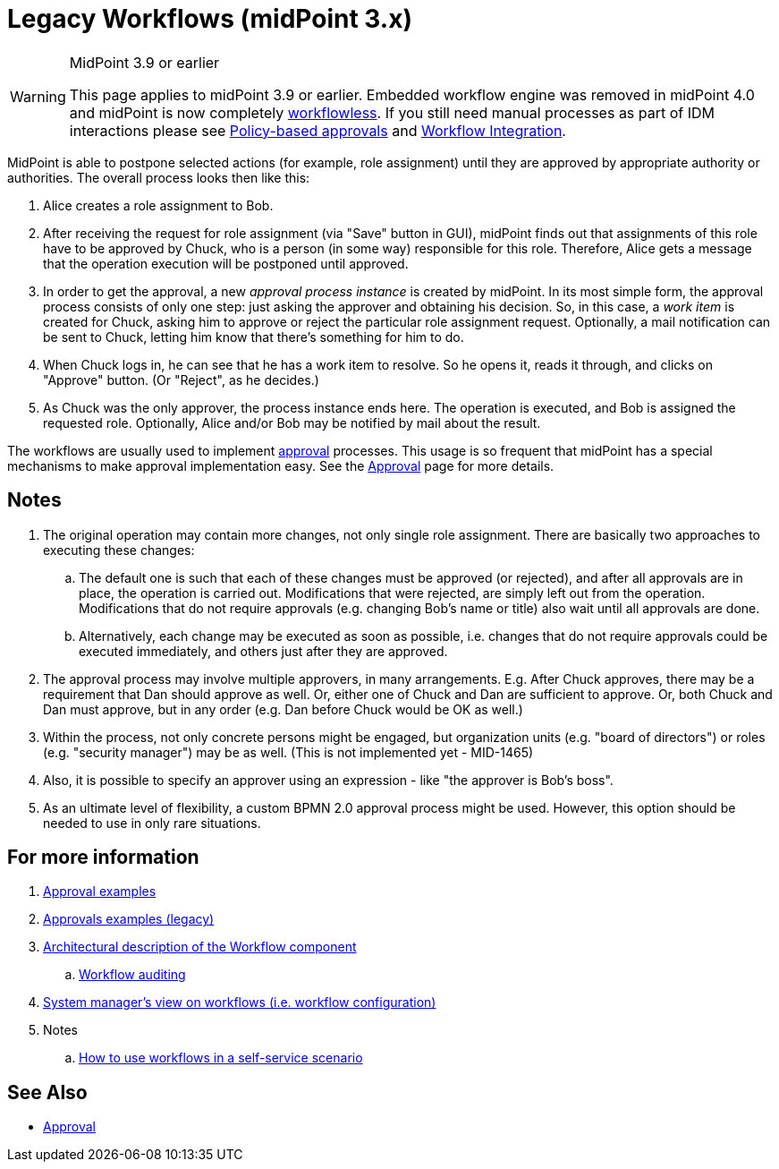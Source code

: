 = Legacy Workflows (midPoint 3.x)
:page-wiki-name: Workflows (midPoint 3.x)
:page-wiki-id: 6881535
:page-wiki-metadata-create-user: mederly
:page-wiki-metadata-create-date: 2012-12-28T12:02:27.976+01:00
:page-wiki-metadata-modify-user: vera
:page-wiki-metadata-modify-date: 2020-03-31T14:58:37.511+02:00
:page-obsolete: true
:page-obsolete-since: "4.0"

[WARNING]
.MidPoint 3.9 or earlier
====
This page applies to midPoint 3.9 or earlier.
Embedded workflow engine was removed in midPoint 4.0 and midPoint is now completely xref:/midpoint/reference/cases/workflowless/[workflowless]. If you still need manual processes as part of IDM interactions please see xref:/midpoint/reference/cases/approval/policy-based-approvals/[Policy-based approvals] and xref:/midpoint/features/planned/external-workflow-integration/[Workflow Integration].
====

MidPoint is able to postpone selected actions (for example, role assignment) until they are approved by appropriate authority or authorities.
The overall process looks then like this:

. Alice creates a role assignment to Bob.

. After receiving the request for role assignment (via "Save" button in GUI), midPoint finds out that assignments of this role have to be approved by Chuck, who is a person (in some way) responsible for this role.
Therefore, Alice gets a message that the operation execution will be postponed until approved.

. In order to get the approval, a new _approval process instance_ is created by midPoint.
In its most simple form, the approval process consists of only one step: just asking the approver and obtaining his decision.
So, in this case, a _work item_ is created for Chuck, asking him to approve or reject the particular role assignment request.
Optionally, a mail notification can be sent to Chuck, letting him know that there's something for him to do.

. When Chuck logs in, he can see that he has a work item to resolve.
So he opens it, reads it through, and clicks on "Approve" button.
(Or "Reject", as he decides.)

. As Chuck was the only approver, the process instance ends here.
The operation is executed, and Bob is assigned the requested role.
Optionally, Alice and/or Bob may be notified by mail about the result.

The workflows are usually used to implement xref:/midpoint/reference/cases/approval/[approval] processes.
This usage is so frequent that midPoint has a special mechanisms to make approval implementation easy.
See the xref:/midpoint/reference/cases/approval/[Approval] page for more details.


== Notes

. The original operation may contain more changes, not only single role assignment.
There are basically two approaches to executing these changes:

.. The default one is such that each of these changes must be approved (or rejected), and after all approvals are in place, the operation is carried out.
Modifications that were rejected, are simply left out from the operation.
Modifications that do not require approvals (e.g. changing Bob's name or title) also wait until all approvals are done.

.. Alternatively, each change may be executed as soon as possible, i.e. changes that do not require approvals could be executed immediately, and others just after they are approved.



. The approval process may involve multiple approvers, in many arrangements.
E.g. After Chuck approves, there may be a requirement that Dan should approve as well.
Or, either one of Chuck and Dan are sufficient to approve.
Or, both Chuck and Dan must approve, but in any order (e.g. Dan before Chuck would be OK as well.)

. Within the process, not only concrete persons might be engaged, but organization units (e.g. "board of directors") or roles (e.g. "security manager") may be as well.
(This is not implemented yet - MID-1465)

. Also, it is possible to specify an approver using an expression - like "the approver is Bob's boss".

. As an ultimate level of flexibility, a custom BPMN 2.0 approval process might be used.
However, this option should be needed to use in only rare situations.

== For more information

. xref:/midpoint/reference/cases/approval/examples/[Approval examples]

. xref:/midpoint/reference/cases/workflow-3/legacy-approvals-examples/[Approvals examples (legacy)]

. xref:/midpoint/architecture/archive/subsystems/model/workflow-3/[Architectural description of the Workflow component]

.. xref:/midpoint/architecture/archive/subsystems/model/workflow-3/workflow-auditing/[Workflow auditing]

. xref:/midpoint/reference/cases/workflow-3/legacy-pre-3-5-workflow-configuration/[System manager's view on workflows (i.e. workflow configuration)]

. Notes

.. xref:/midpoint/devel/design/how-to-use-workflows-in-a-self-service-scenario/[How to use workflows in a self-service scenario]

== See Also

* xref:/midpoint/reference/cases/approval/[Approval]